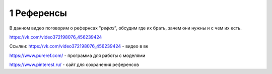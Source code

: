 1 Референсы
-------
В данном видео поговорим о рефернсах "*рефах*", обсудим где их брать, зачем они нужны и с чем их есть.

https://vk.com/video372198076_456239424

Ссылки: 
https://vk.com/video372198076_456239424 - видео в вк

https://www.pureref.com/ - программа для работы с моделями

https://www.pinterest.ru/ - сайт для сохранения референсов
